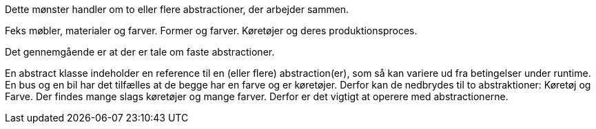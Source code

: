 Dette mønster handler om to eller flere abstractioner, der arbejder sammen.

Feks møbler, materialer og farver.
Former og farver.
Køretøjer og deres produktionsproces.

Det gennemgående er at der er tale om faste abstractioner.

En abstract klasse indeholder en reference til en (eller flere) abstraction(er), som så kan variere ud fra betingelser under runtime.
En bus og en bil har det tilfælles at de begge har en farve og er køretøjer.
Derfor kan de nedbrydes til to abstraktioner: Køretøj og Farve. Der findes mange slags køretøjer og mange farver.
Derfor er det vigtigt at operere med abstractionerne.



